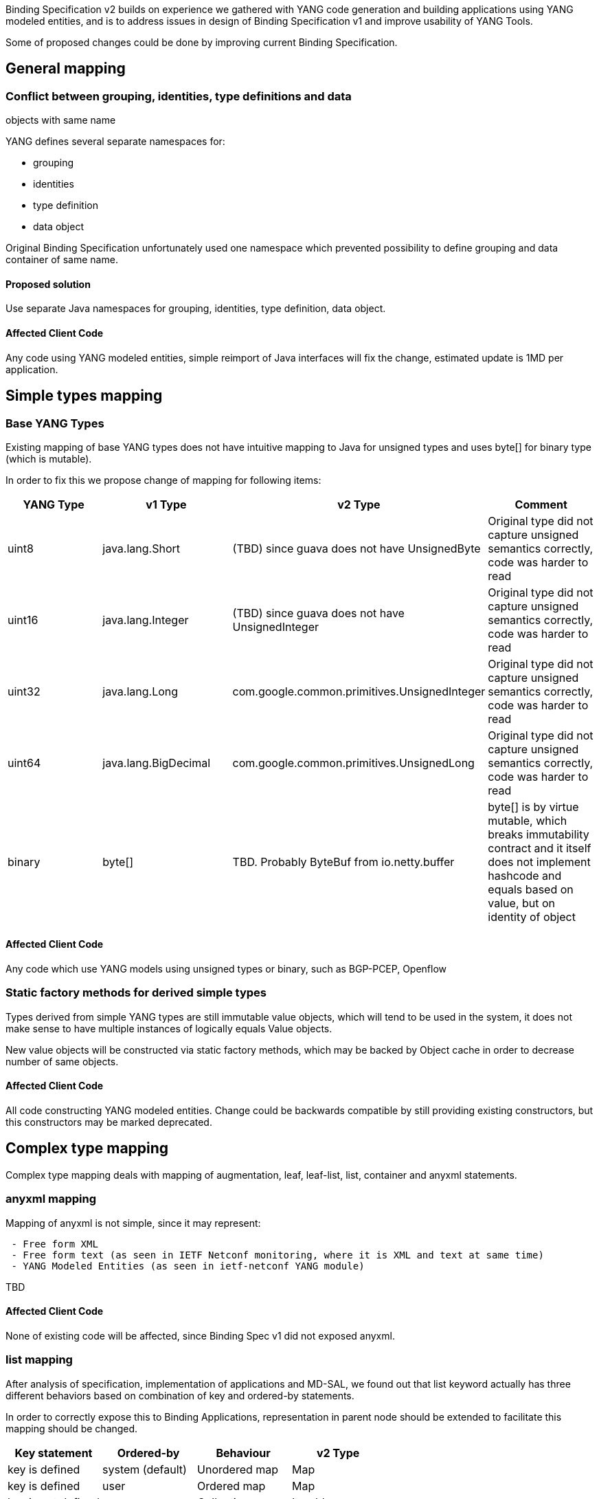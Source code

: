 Binding Specification v2 builds on experience we gathered with YANG code
generation and building applications using YANG modeled entities, and is
to address issues in design of Binding Specification v1 and improve
usability of YANG Tools.

Some of proposed changes could be done by improving current Binding
Specification.

[[general-mapping]]
== General mapping

[[conflict-between-grouping-identities-type-definitions-and-data-objects-with-same-name]]
=== Conflict between grouping, identities, type definitions and data
objects with same name

YANG defines several separate namespaces for:

* grouping
* identities
* type definition
* data object

Original Binding Specification unfortunately used one namespace which
prevented possibility to define grouping and data container of same
name.

[[proposed-solution]]
==== Proposed solution

Use separate Java namespaces for grouping, identities, type definition,
data object.

[[affected-client-code]]
==== Affected Client Code

Any code using YANG modeled entities, simple reimport of Java interfaces
will fix the change, estimated update is 1MD per application.

[[simple-types-mapping]]
== Simple types mapping

[[base-yang-types]]
=== Base YANG Types

Existing mapping of base YANG types does not have intuitive mapping to
Java for unsigned types and uses byte[] for binary type (which is
mutable).

In order to fix this we propose change of mapping for following items:

[cols=",,,",options="header",]
|=======================================================================
|YANG Type |v1 Type |v2 Type |Comment
|uint8 |java.lang.Short |(TBD) since guava does not have UnsignedByte
|Original type did not capture unsigned semantics correctly, code was
harder to read

|uint16 |java.lang.Integer |(TBD) since guava does not have
UnsignedInteger |Original type did not capture unsigned semantics
correctly, code was harder to read

|uint32 |java.lang.Long |com.google.common.primitives.UnsignedInteger
|Original type did not capture unsigned semantics correctly, code was
harder to read

|uint64 |java.lang.BigDecimal |com.google.common.primitives.UnsignedLong
|Original type did not capture unsigned semantics correctly, code was
harder to read

|binary |byte[] |TBD. Probably ByteBuf from io.netty.buffer |byte[] is
by virtue mutable, which breaks immutability contract and it itself does
not implement hashcode and equals based on value, but on identity of
object
|=======================================================================

[[affected-client-code-1]]
==== Affected Client Code

Any code which use YANG models using unsigned types or binary, such as
BGP-PCEP, Openflow

[[static-factory-methods-for-derived-simple-types]]
=== Static factory methods for derived simple types

Types derived from simple YANG types are still immutable value objects,
which will tend to be used in the system, it does not make sense to have
multiple instances of logically equals Value objects.

New value objects will be constructed via static factory methods, which
may be backed by Object cache in order to decrease number of same
objects.

[[affected-client-code-2]]
==== Affected Client Code

All code constructing YANG modeled entities. Change could be backwards
compatible by still providing existing constructors, but this
constructors may be marked deprecated.

[[complex-type-mapping]]
== Complex type mapping

Complex type mapping deals with mapping of augmentation, leaf,
leaf-list, list, container and anyxml statements.

[[anyxml-mapping]]
=== anyxml mapping

Mapping of anyxml is not simple, since it may represent:

` - Free form XML` +
` - Free form text (as seen in IETF Netconf monitoring, where it is XML and text at same time)` +
` - YANG Modeled Entities (as seen in ietf-netconf YANG module)`

TBD

[[affected-client-code-3]]
==== Affected Client Code

None of existing code will be affected, since Binding Spec v1 did not
exposed anyxml.

[[list-mapping]]
=== list mapping

After analysis of specification, implementation of applications and
MD-SAL, we found out that list keyword actually has three different
behaviors based on combination of key and ordered-by statements.

In order to correctly expose this to Binding Applications,
representation in parent node should be extended to facilitate this
mapping should be changed.

[cols=",,,",options="header",]
|====================================================
|Key statement |Ordered-by |Behaviour |v2 Type
|key is defined |system (default) |Unordered map |Map
|key is defined |user |Ordered map |Map
|key is not defined |-- |Collection |Iterable<>
|====================================================

[[affected-client-code-4]]
==== Affected Client Code

Any code which accessed list items directly from parent node, any code
which constructed nodes containing lists and filled out list.

[[leaf-list-mapping]]
=== leaf-list mapping

After analysis of specification, implementation of applications and
MD-SAL, we found out that leaf-list keyword actually has two different
behaviors based on ordered-by statements.

In order to correctly expose this to Binding Applications,
representation in parent node should be extended to facilitate this
mapping should be changed.

[cols=",,",options="header",]
|====================================
|Ordered-by |Behaviour |v2 Type
|system (default) |Unordered set |Set
|user |Ordered set |Set
|====================================

[[affected-client-code-5]]
==== Affected Client Code

Any code which accessed leaf list items directly from parent node, any
code which constructed nodes containing leaf lists and filled out leaf
list.

[[binding-specification-specific-properties]]
== Binding-Specification specific properties

[[bug-157-binding-specification-specific-fields-conflict-with-yang-modeled-fields]]
=== https://bugs.opendaylight.org/show_bug.cgi?id=157[Bug 157] Binding
specification specific fields conflict with YANG modeled fields

Binding-specific methods currently uses same pattern for getters and
setters generated for YANG modeled structures, which makes impossible to
provide getters and setters for this YANG modeled structures.

Properties currently defined by YANG Binding:

* key, getKey() - higher possibility of collision by YANG models
* implementedInterface, getImplementedInterface() - low possibility of
collision

[[proposed-solution-1]]
==== Proposed solution

Solution is to not use get prefix for properties defined by Binding
Specification, and leave it only for YANG modeled properties.

[[affected-client-code-6]]
==== Affected Client Code

* Protocol libraries using getImplementedInterface() - simple rename of
call of method to implementedInterface().
* getKey(), setKey() - most of the existing code, creating YANG modeled
entities, this would require change in lot of code. Changes could be
minimized by still generating deprecated getKey(),setKey() for YANG
entities where there is no conflict.

